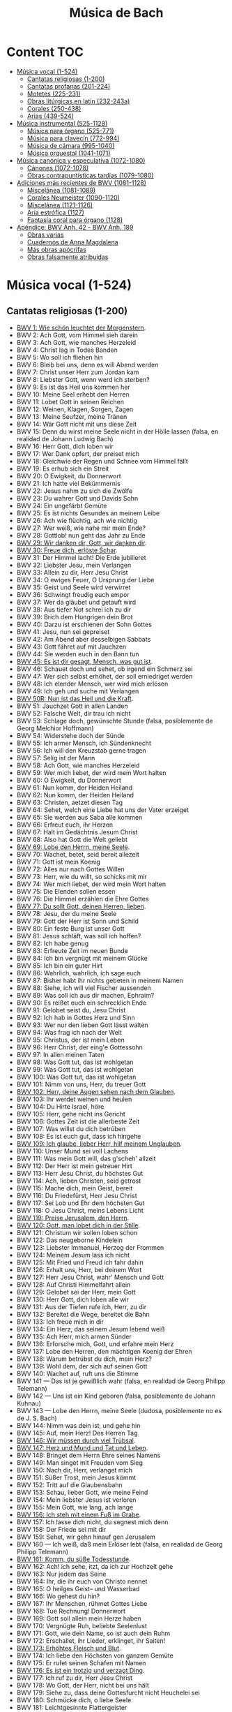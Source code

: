 #+TITLE: Música de Bach
#+OPTIONS: num:t toc:5

* Content                                                                      :TOC:
- [[#música-vocal-1-524][Música vocal (1-524)]]
  - [[#cantatas-religiosas-1-200][Cantatas religiosas (1-200)]]
  - [[#cantatas-profanas-201-224][Cantatas profanas (201-224)]]
  - [[#motetes-225-231][Motetes (225-231)]]
  - [[#obras-litúrgicas-en-latín-232-243a][Obras litúrgicas en latín (232-243a)]]
  - [[#corales-250-438][Corales (250-438)]]
  - [[#arias-439-524][Arias (439-524)]]
- [[#música-instrumental-525-1128][Música instrumental (525-1128)]]
  - [[#música-para-órgano-525-771][Música para órgano (525-771)]]
  - [[#música-para-clavecín-772-994][Música para clavecín (772-994)]]
  - [[#música-de-cámara-995-1040][Música de cámara (995-1040)]]
  - [[#música-orquestal-1041-1071][Música orquestal (1041-1071)]]
- [[#música-canónica-y-especulativa-1072-1080][Música canónica y especulativa (1072-1080)]]
  - [[#cánones-1072-1078][Cánones (1072-1078)]]
  - [[#obras-contrapuntísticas-tardías-1079-1080][Obras contrapuntísticas tardías (1079-1080)]]
- [[#adiciones-más-recientes-de-bwv-1081-1128][Adiciones más recientes de BWV (1081-1128)]]
  - [[#miscelánea-1081-1089][Miscelánea (1081-1089)]]
  - [[#corales-neumeister-1090-1120][Corales Neumeister (1090-1120)]]
  - [[#miscelánea-1121-1126][Miscelánea (1121-1126)]]
  - [[#aria-estrófica-1127][Aria estrófica (1127)]]
  - [[#fantasía-coral-para-órgano-1128][Fantasía coral para órgano (1128)]]
- [[#apéndice-bwv-anh-42---bwv-anh-189][Apéndice: BWV Anh. 42 - BWV Anh. 189]]
  - [[#obras-varias][Obras varias]]
  - [[#cuadernos-de-anna-magdalena][Cuadernos de Anna Magdalena]]
  - [[#más-obras-apócrifas][Más obras apócrifas]]
  - [[#obras-falsamente-atribuidas][Obras falsamente atribuidas]]

* Música vocal (1-524)

** Cantatas religiosas (1-200)

+ [[https://youtu.be/LucVZEqLH0M][BWV 1: Wie schön leuchtet der Morgenstern]].
+ BWV 2: Ach Gott, vom Himmel sieh darein
+ BWV 3: Ach Gott, wie manches Herzeleid
+ BWV 4: Christ lag in Todes Banden
+ BWV 5: Wo soll ich fliehen hin
+ BWV 6: Bleib bei uns, denn es will Abend werden
+ BWV 7: Christ unser Herr zum Jordan kam
+ BWV 8: Liebster Gott, wenn werd ich sterben?
+ BWV 9: Es ist das Heil uns kommen her
+ BWV 10: Meine Seel erhebt den Herren
+ BWV 11: Lobet Gott in seinen Reichen
+ BWV 12: Weinen, Klagen, Sorgen, Zagen
+ BWV 13: Meine Seufzer, meine Tränen
+ BWV 14: Wär Gott nicht mit uns diese Zeit
+ BWV 15: Denn du wirst meine Seele nicht in der Hölle lassen (falsa, en realidad de Johann Ludwig Bach)
+ BWV 16: Herr Gott, dich loben wir
+ BWV 17: Wer Dank opfert, der preiset mich
+ BWV 18: Gleichwie der Regen und Schnee vom Himmel fällt
+ BWV 19: Es erhub sich ein Streit
+ BWV 20: O Ewigkeit, du Donnerwort
+ BWV 21: Ich hatte viel Bekümmernis
+ BWV 22: Jesus nahm zu sich die Zwölfe
+ BWV 23: Du wahrer Gott und Davids Sohn
+ BWV 24: Ein ungefärbt Gemüte
+ BWV 25: Es ist nichts Gesundes an meinem Leibe
+ BWV 26: Ach wie flüchtig, ach wie nichtig
+ BWV 27: Wer weiß, wie nahe mir mein Ende?
+ BWV 28: Gottlob! nun geht das Jahr zu Ende
+ [[https://youtu.be/Ih51HIyTW0Q][BWV 29: Wir danken dir, Gott, wir danken dir]].
+ [[https://youtu.be/fr03JGD73e4][BWV 30: Freue dich, erlöste Schar]].
+ BWV 31: Der Himmel lacht! Die Erde jubilieret
+ BWV 32: Liebster Jesu, mein Verlangen
+ BWV 33: Allein zu dir, Herr Jesu Christ
+ BWV 34: O ewiges Feuer, O Ursprung der Liebe
+ BWV 35: Geist und Seele wird verwirret
+ BWV 36: Schwingt freudig euch empor
+ BWV 37: Wer da gläubet und getauft wird
+ BWV 38: Aus tiefer Not schrei ich zu dir
+ BWV 39: Brich dem Hungrigen dein Brot
+ BWV 40: Darzu ist erschienen der Sohn Gottes
+ BWV 41: Jesu, nun sei gepreiset
+ BWV 42: Am Abend aber desselbigen Sabbats
+ BWV 43: Gott fähret auf mit Jauchzen
+ BWV 44: Sie werden euch in den Bann tun
+ [[https://youtu.be/oeS23-QD16I][BWV 45: Es ist dir gesagt, Mensch, was gut ist]].
+ BWV 46: Schauet doch und sehet, ob irgend ein Schmerz sei
+ BWV 47: Wer sich selbst erhöhet, der soll erniedriget werden
+ BWV 48: Ich elender Mensch, wer wird mich erlösen
+ BWV 49: Ich geh und suche mit Verlangen
+ [[https://youtu.be/c3uZW9e3v9Y][BWV 50R: Nun ist das Heil und die Kraft]].
+ BWV 51: Jauchzet Gott in allen Landen
+ BWV 52: Falsche Welt, dir trau ich nicht
+ BWV 53: Schlage doch, gewünschte Stunde (falsa, posiblemente de Georg Melchior Hoffmann)
+ BWV 54: Widerstehe doch der Sünde
+ BWV 55: Ich armer Mensch, ich Sündenknecht
+ BWV 56: Ich will den Kreuzstab gerne tragen
+ BWV 57: Selig ist der Mann
+ BWV 58: Ach Gott, wie manches Herzeleid
+ BWV 59: Wer mich liebet, der wird mein Wort halten
+ BWV 60: O Ewigkeit, du Donnerwort
+ BWV 61: Nun komm, der Heiden Heiland
+ BWV 62: Nun komm, der Heiden Heiland
+ BWV 63: Christen, aetzet diesen Tag
+ BWV 64: Sehet, welch eine Liebe hat uns der Vater erzeiget
+ BWV 65: Sie werden aus Saba alle kommen
+ BWV 66: Erfreut euch, ihr Herzen
+ BWV 67: Halt im Gedächtnis Jesum Christ
+ BWV 68: Also hat Gott die Welt geliebt
+ [[https://youtu.be/q6Zs4Gi_4DY][BWV 69: Lobe den Herrn, meine Seele]].
+ BWV 70: Wachet, betet, seid bereit allezeit
+ BWV 71: Gott ist mein Koenig
+ BWV 72: Alles nur nach Gottes Willen
+ BWV 73: Herr, wie du willt, so schicks mit mir
+ BWV 74: Wer mich liebet, der wird mein Wort halten
+ BWV 75: Die Elenden sollen essen
+ BWV 76: Die Himmel erzählen die Ehre Gottes
+ [[https://youtu.be/5674HbEJQaQ][BWV 77: Du sollt Gott, deinen Herren, lieben]].
+ BWV 78: Jesu, der du meine Seele
+ BWV 79: Gott der Herr ist Sonn und Schild
+ BWV 80: Ein feste Burg ist unser Gott
+ BWV 81: Jesus schläft, was soll ich hoffen?
+ BWV 82: Ich habe genug
+ BWV 83: Erfreute Zeit im neuen Bunde
+ BWV 84: Ich bin vergnügt mit meinem Glücke
+ BWV 85: Ich bin ein guter Hirt
+ BWV 86: Wahrlich, wahrlich, ich sage euch
+ BWV 87: Bisher habt ihr nichts gebeten in meinem Namen
+ BWV 88: Siehe, ich will viel Fischer aussenden
+ BWV 89: Was soll ich aus dir machen, Ephraim?
+ BWV 90: Es reißet euch ein schrecklich Ende
+ BWV 91: Gelobet seist du, Jesu Christ
+ BWV 92: Ich hab in Gottes Herz und Sinn
+ BWV 93: Wer nur den lieben Gott lässt walten
+ BWV 94: Was frag ich nach der Welt
+ BWV 95: Christus, der ist mein Leben
+ BWV 96: Herr Christ, der eing'e Gottessohn
+ BWV 97: In allen meinen Taten
+ BWV 98: Was Gott tut, das ist wohlgetan
+ BWV 99: Was Gott tut, das ist wohlgetan
+ BWV 100: Was Gott tut, das ist wohlgetan
+ BWV 101: Nimm von uns, Herr, du treuer Gott
+ [[https://youtu.be/9XF_jdizWJg][BWV 102: Herr, deine Augen sehen nach dem Glauben]].
+ BWV 103: Ihr werdet weinen und heulen
+ BWV 104: Du Hirte Israel, höre
+ BWV 105: Herr, gehe nicht ins Gericht
+ BWV 106: Gottes Zeit ist die allerbeste Zeit
+ BWV 107: Was willst du dich betrüben
+ BWV 108: Es ist euch gut, dass ich hingehe
+ [[https://youtu.be/jgjgWDAaTbA][BWV 109: Ich glaube, lieber Herr, hilf meinem Unglauben]].
+ BWV 110: Unser Mund sei voll Lachens
+ BWV 111: Was mein Gott will, das g'scheh' allzeit
+ BWV 112: Der Herr ist mein getreuer Hirt
+ BWV 113: Herr Jesu Christ, du höchstes Gut
+ BWV 114: Ach, lieben Christen, seid getrost
+ BWV 115: Mache dich, mein Geist, bereit
+ BWV 116: Du Friedefürst, Herr Jesu Christ
+ BWV 117: Sei Lob und Ehr dem höchsten Gut
+ BWV 118: O Jesu Christ, meins Lebens Licht
+ [[https://youtu.be/heQ81PSS9cY][BWV 119: Preise Jerusalem, den Herrn]].
+ [[https://youtu.be/zLzkvCR1ba8][BWV 120: Gott, man lobet dich in der Stille]].
+ BWV 121: Christum wir sollen loben schon
+ BWV 122: Das neugeborne Kindelein
+ BWV 123: Liebster Immanuel, Herzog der Frommen
+ BWV 124: Meinem Jesum lass ich nicht
+ BWV 125: Mit Fried und Freud ich fahr dahin
+ BWV 126: Erhalt uns, Herr, bei deinem Wort
+ BWV 127: Herr Jesu Christ, wahr' Mensch und Gott
+ BWV 128: Auf Christi Himmelfahrt allein
+ BWV 129: Gelobet sei der Herr, mein Gott
+ BWV 130: Herr Gott, dich loben alle wir
+ BWV 131: Aus der Tiefen rufe ich, Herr, zu dir
+ BWV 132: Bereitet die Wege, bereitet die Bahn
+ BWV 133: Ich freue mich in dir
+ BWV 134: Ein Herz, das seinem Jesum lebend weiß
+ BWV 135: Ach Herr, mich armen Sünder
+ BWV 136: Erforsche mich, Gott, und erfahre mein Herz
+ BWV 137: Lobe den Herren, den mächtigen Koenig der Ehren
+ BWV 138: Warum betrübst du dich, mein Herz?
+ BWV 139: Wohl dem, der sich auf seinen Gott
+ BWV 140: Wachet auf, ruft uns die Stimme
+ BWV 141 — Das ist je gewißlich wahr (falsa, en realidad de Georg Philipp Telemann)
+ BWV 142 — Uns ist ein Kind geboren (falsa, posiblemente de Johann Kuhnau)
+ BWV 143 — Lobe den Herrn, meine Seele (dudosa, posiblemente no es de J. S. Bach)
+ BWV 144: Nimm was dein ist, und gehe hin
+ BWV 145: Auf, mein Herz! Des Herren Tag
+ [[https://youtu.be/WK1dDEbPdlo][BWV 146: Wir müssen durch viel Trübsal]].
+ [[https://youtu.be/38TS7EOGo9A][BWV 147: Herz und Mund und Tat und Leben]].
+ BWV 148: Bringet dem Herrn Ehre seines Namens
+ BWV 149: Man singet mit Freuden vom Sieg
+ BWV 150: Nach dir, Herr, verlanget mich
+ BWV 151: Süßer Trost, mein Jesus kömmt
+ BWV 152: Tritt auf die Glaubensbahn
+ BWV 153: Schau, lieber Gott, wie meine Feind
+ BWV 154: Mein liebster Jesus ist verloren
+ BWV 155: Mein Gott, wie lang, ach lange
+ [[https://youtu.be/drFcH_WwK7Y][BWV 156: Ich steh mit einem Fuß im Grabe]].
+ BWV 157: Ich lasse dich nicht, du segnest mich denn
+ BWV 158: Der Friede sei mit dir
+ BWV 159: Sehet, wir gehn hinauf gen Jerusalem
+ BWV 160 — Ich weiß, daß mein Erlöser lebt (falsa, en realidad de Georg Philipp Telemann)
+ [[https://youtu.be/qDxxf19fbNI][BWV 161: Komm, du süße Todesstunde]].
+ BWV 162: Ach! ich sehe, itzt, da ich zur Hochzeit gehe
+ BWV 163: Nur jedem das Seine
+ BWV 164: Ihr, die ihr euch von Christo nennet
+ BWV 165: O heilges Geist– und Wasserbad
+ BWV 166: Wo gehest du hin?
+ BWV 167: Ihr Menschen, rühmet Gottes Liebe
+ BWV 168: Tue Rechnung! Donnerwort
+ BWV 169: Gott soll allein mein Herze haben
+ BWV 170: Vergnügte Ruh, beliebte Seelenlust
+ BWV 171: Gott, wie dein Name, so ist auch dein Ruhm
+ BWV 172: Erschallet, ihr Lieder, erklinget, ihr Saiten!
+ [[https://youtu.be/e0m3wNp6CtA][BWV 173: Erhöhtes Fleisch und Blut]].
+ BWV 174: Ich liebe den Höchsten von ganzem Gemüte
+ BWV 175: Er rufet seinen Schafen mit Namen
+ [[https://youtu.be/GHpIEf3rmFQ][BWV 176: Es ist ein trotzig und verzagt Ding]].
+ BWV 177: Ich ruf zu dir, Herr Jesu Christ
+ BWV 178: Wo Gott, der Herr, nicht bei uns hält
+ BWV 179: Siehe zu, dass deine Gottesfurcht nicht Heuchelei sei
+ BWV 180: Schmücke dich, o liebe Seele
+ BWV 181: Leichtgesinnte Flattergeister
+ BWV 182: Himmelskönig, sei willkommen
+ BWV 183: Sie werden euch in den Bann tun
+ BWV 184: Erwünschtes Freudenlicht
+ BWV 185: Barmherziges Herze der ewigen Liebe
+ BWV 186: Ärgre dich, o Seele, nicht
+ BWV 187: Es wartet alles auf dich
+ BWV 188: Ich habe meine Zuversicht
+ BWV 189 — Meine Seele rühmt und priest (falsa, posiblemente de Georg Melchior Hoffmann)
+ BWV 190: Singet dem Herrn ein neues Lied
+ BWV 191: Gloria in excelsis Deo
+ BWV 192: Nun danket alle Gott
+ BWV 193: Ihr Tore zu Zion
+ BWV 194: Höchsterwünschtes Freudenfest
+ BWV 195: Dem Gerechten muss das Licht
+ BWV 196: Der Herr denket an uns
+ BWV 197: Gott ist unsre Zuversicht
+ BWV 198: Lass Fürstin, lass noch einen Strahl
+ BWV 199: Mein Herze schwimmt im Blut
+ BWV 200: Bekennen will ich seinen Namen

** Cantatas profanas (201-224)

+ BWV 201: Geschwinde, ihr wirbelnden Winde
+ BWV 202: Weichet nur, betrübte Schatten
+ BWV 203: Amore traditore
+ BWV 204: Ich bin in mir vergnügt
+ BWV 205: Zerreißet, zersprenget, zertrümmert die Gruft
+ BWV 206: Schleicht, spielende Wellen
+ BWV 207: Vereinigte Zwietracht der wechselnden Saiten
+ BWV 208: Was mir behagt, ist nur die muntre Jagd (Cantata de la caza)
+ BWV 209: Non sa che sia dolore
+ BWV 210: O holder Tag, erwünschte Zeit
+ BWV 211: Schweigt stille, plaudert nicht (Cantata del café)
+ BWV 212: Mer hahn en neue Oberkeet (Cantata del campesino)
+ BWV 213: Laßt uns sorgen, laßt uns wachen (Hercules auf dem Scheidewege)
+ BWV 214: Tönet, ihr Pauken! Erschallet Trompeten!
+ BWV 215: Preise dein Glücke, gesegnetes Sachsen
+ BWV 216: Vergnügte Pleißenstadt
+ BWV 217: Gedenke, Herr, wie es uns gehet
+ BWV 218: Gott der Hoffnung erfülle euch
+ BWV 219: Siehe, es hat überwunden der Löwe
+ BWV 220: Lobt ihn mit Herz und Munde
+ BWV 221: Wer sucht die Pracht, wer wünscht den Glanz
+ BWV 222: Mein Odem ist schwach
+ BWV 223: Meine Seele soll Gott loben
+ BWV 224: Reißt euch los, bedrängte Sinnen (pequeño fragmento)

** Motetes (225-231)

+ BWV 225: Singet dem Herrn ein neues Lied
+ BWV 226: Der Geist hilft unser Schwachheit auf
+ BWV 227: Jesu, meine Freude
+ BWV 228: Fürchte dich nicht
+ BWV 229: Komm, Jesu, komm
+ BWV 230: Lobet den Herrn, alle Heiden (Salmo 117)
+ BWV 231: Sei Lob und Preis mit Ehren

** Obras litúrgicas en latín (232-243a)

+ [[https://youtu.be/CT6vRpmyiW0][BWV 232: Misa en si menor]].
+ BWV 233: Misa en fa mayor
+ BWV 234: Misa en la mayor
+ BWV 235: Misa en sol menor
+ BWV 236: Misa en sol mayor
+ BWV 237: Sanctus en do mayor
+ BWV 238: Sanctus en re mayor
+ BWV 239: Sanctus en re menor
+ BWV 240: Sanctus en sol mayor
+ BWV 241: Sanctus en re mayor
+ BWV 242: Christe eleison en sol menor
+ BWV 243: Magnificat en re mayor

*** Pasiones y oratorios (244-249)

+ [[https://youtu.be/QtFXnQx3yTc][BWV 244: Pasión según San Mateo]].
+ [[https://youtu.be/UINgoLUshzE][BWV 245: Pasión según San Juan]].
+ BWV 246: Pasión según San Lucas
+ BWV 247: Pasión según San Marcos
+ BWV 248: Oratorio de Navidad
+ [[https://youtu.be/JBUb77bHCcw][BWV 249: Oratorio de Pascua]].
+ BWV 11: Oratorio de la Ascensión

** Corales (250-438)

+ BWV 250: Was Gott tut das ist wohlgetan
+ BWV 251: Sei Lob und Ehr' Dem höchsten Gut
+ BWV 252: Nun danket alle Gott
+ BWV 253: Ach bleib bei uns, Herr Jesu Christ
+ BWV 254: Ach Gott, erhör' mein Seufzen
+ BWV 255: Ach Gott und Herr
+ BWV 256: Ach lieben Christen, seid getrost
+ BWV 257: Wär Gott nicht mit uns diese Zeit
+ BWV 258: Wo Gott der Herr nicht bei uns hält
+ BWV 259: Ach, was soll ich Sünder machen
+ BWV 260: Allein Gott in der Höh' sei Ehr'
+ BWV 261: Allein zu dir, Herr Jesu Christ
+ BWV 262: Alle Menschen müssen sterben
+ BWV 263: Alles ist an Gottes Segen
+ BWV 264: Als der gütige Gott
+ BWV 265: Als Jesus Christus in der Nacht
+ BWV 266: Als vierzig Tag nach Ostern
+ BWV 267: An Wasserflüssen Babylon
+ BWV 268: Auf, auf, mein Herz, und du mein ganzer Sinn
+ BWV 269: Aus meines Herzens Grunde
+ BWV 270: Befiehl du deine Wege
+ BWV 271: Befiehl du deine Wege
+ BWV 272: Befiehl du deine Wege
+ BWV 273: Christ, der du bist der helle Tag
+ BWV 274: Christe, der du bist Tag und Licht
+ BWV 275: Christe, du Beistand deiner Kreuzgemeinde
+ BWV 276: Christ ist erstanden
+ BWV 277: Christ lag in Todesbanden
+ BWV 278: Christ lag in Todesbanden
+ BWV 279: Christ lag in Todesbanden
+ BWV 280: Christ, unser Herr, zum Jordan kam
+ BWV 281: Christus, der ist mein Leben
+ BWV 282: Christus, der ist mein Leben
+ BWV 283: Christus, der uns selig macht
+ BWV 284: Christus, ist erstanden, hat überwunden
+ BWV 285: Da der Herr Christ zu Tische saß
+ BWV 286: Danket dem Herren
+ BWV 287: Dank sei Gott in der Höhe
+ BWV 288: Das alte Jahr vergangen ist
+ BWV 289: Das alte Jahr vergangen ist
+ BWV 290: Das walt' Gott Vater und Gott Sohn
+ BWV 291: Das walt' mein Gott, Vater, Sohn und heiliger Geist
+ BWV 292: Den Vater dort oben
+ BWV 293: Der du bist drei in Einigkeit
+ BWV 294: Der Tag, der ist so freudenreich
+ BWV 295: Des heil'gen Geistes reiche Gnad'
+ BWV 296: Die Nacht ist kommen
+ BWV 297: Die Sonn' hat sich mit ihrem Glanz
+ BWV 298: Dies sind die heil'gen zehn Gebot'
+ BWV 299: Dir, dir, Jehova, will ich singen
+ BWV 300: Du grosser Schmerzensmann
+ BWV 301: Du, o schönes Weltgebäude
+ BWV 302: Ein' feste Burg ist unser Gott
+ BWV 303: Ein' feste Burg ist unser Gott
+ BWV 304: Eins ist Not! ach Herr, dies Eine
+ BWV 305: Erbarm' dich mein, o Herre Gott
+ BWV 306: Erstanden ist der heil'ge Christ
+ BWV 307: Es ist gewisslich an der Zeit
+ BWV 308: Es spricht der Unweisen Mund wohl
+ BWV 309: Es stehn vor Gottes Throne
+ BWV 310: Es wird schier der letzte Tag herkommen
+ BWV 311: Es woll' uns Gott genädig sein
+ BWV 312: Es woll' uns Gott genädig sein
+ BWV 313: Für Freuden lasst uns springen
+ BWV 314: Gelobet seist du, Jesu Christ
+ BWV 315: Gib dich zufrieden und sei stille
+ BWV 316: Gott, der du selber bist das Licht
+ BWV 317: Gott, der Vater, wohn' uns bei
+ BWV 318: Gottes Sohn ist kommen
+ BWV 319: Gott hat das Evangelium
+ BWV 320: Gott lebet noch
+ BWV 321: Gottlob, es geht nunmehr zu Ende
+ BWV 322: Gott sei gelobet und gebenedeiet/Meine Seele erhebet den Herrn
+ BWV 323: Gott sei uns gnädig
+ [[https://youtu.be/m6ehSlK7ij8][BWV 324: Meine Seele erhebet den Herrn]].
+ BWV 325: Heilig, heilig
+ BWV 326: Herr Gott, dich loben alle wir
+ BWV 327: Für deinen Thron tret' ich hiermit
+ BWV 328: Herr, Gott, dich loben wir
+ BWV 329: Herr, ich denk' an jene Zeit
+ BWV 330: Herr, ich habe missgehandelt
+ BWV 331: Herr, ich habe missgehandelt
+ BWV 332: Herr Jesu Christ, dich zu uns wend
+ BWV 333: Herr Jesu Christ, du hast bereit't
+ BWV 334: Herr Jesu Christ, du höchstes Gut
+ BWV 335: Herr Jesu Christ, mein's Lebens Licht
+ BWV 336: Herr Jesu Christ, wahr'r Mensch und Gott
+ BWV 337: Herr, nun lass in Frieden
+ BWV 338: Herr, straf mich nicht in deinem Zorn
+ BWV 339: Herr, wie du willst, so schick's mit mir
+ BWV 340: Herzlich lieb hab ich dich, o Herr
+ BWV 341: Heut' ist, o Mensch, ein grosser Traürtag
+ BWV 342: Heut' triumphieret Gottes Sohn
+ BWV 343: Hilf, Gott, dass mir's gelinge
+ BWV 344: Hilf, Herr Jesu, lass gelingen
+ BWV 345: Ich bin ja, Herr, in deiner Macht
+ BWV 346: Ich dank' dir Gott für all' Wohltat
+ BWV 347: Ich dank' dir, lieber Herre
+ BWV 348: Ich dank' dir, lieber Herre
+ BWV 349: Ich dank' dir schon durch deinen Sohn
+ BWV 350: Ich danke dir, o Gott, in deinem Throne
+ BWV 351: Ich hab' mein' Sach' Gott heimgestellt
+ BWV 352: Jesu, der du meine Seele
+ BWV 353: Jesu, der du meine Seele
+ BWV 354: Jesu, der du meine Seele
+ BWV 355: Jesu, der du selbsten wohl
+ BWV 356: Jesu, du mein liebstes Leben
+ BWV 357: Jesu, Jesu, du bist mein
+ BWV 358: Jesu, meine Freude
+ BWV 359: Jesu meiner Seelen Wonne
+ BWV 360: Jesu, meiner Freuden Freude
+ BWV 361: Jesu, meines Herzens Freud'
+ BWV 362: Jesu, nun sei gepreiset
+ BWV 363: Jesus Christus, unser Heiland
+ BWV 364: Jesus Christus, unser Heiland
+ BWV 365: Jesus, meine Zuversicht
+ BWV 366: Ihr Gestirn', ihr hohlen Lüfte
+ BWV 367: In allen meinen Taten
+ BWV 368: In dulci jubilo
+ BWV 369: Keinen hat Gott verlassen
+ BWV 370: Komm, Gott Schöpfer, heiliger Geist
+ BWV 371: Kyrie, Gott Vater in Ewigkeit
+ BWV 372: Lass, o Herr, dein Ohr sich neigen
+ BWV 373: Liebster Jesu, wir sind hier
+ BWV 374: Lobet den Herren, denn er ist freundlich
+ BWV 375: Lobt Gott, ihr Christen, allzugleich
+ BWV 376: Lobt Gott, ihr Christen, allzugleich
+ BWV 377: Mach's mit mir, Gott, nach deiner Güt'
+ BWV 378: Meine Augen schliess' ich jetzt
+ BWV 379: Meinen Jesum lass' ich nicht, Jesus
+ BWV 380: Meinen Jesum lass' ich nicht, weil
+ BWV 381: Meines Lebens letzte Zeit
+ BWV 382: Harmonised chorale
+ BWV 383: Mitten wir im Leben sind
+ BWV 384: Nicht so traurig, nicht so sehr
+ BWV 385: Nun bitten wir den heiligen Geist
+ BWV 386: Nun danket alle Gott
+ BWV 387: Nun freut euch, Gottes Kinder all'
+ BWV 388: Nun freut euch, lieben Christen g'mein
+ BWV 389: Nun lob', mein' Seel', den Herren
+ BWV 390: Nun lob', mein Seel', den Herren
+ BWV 391: Nun preiset alle Gottes Barmherzigkeit
+ BWV 392: Nun ruhen alle Wälder
+ BWV 393: O Welt, sieh hier dein Leben
+ BWV 394: O Welt, sieh hier dein Leben
+ BWV 395: O Welt, sieh hier dein Leben
+ BWV 396: Nun sich der Tag geendet hat
+ BWV 397: O Ewigkeit, du Donnerwort
+ BWV 398: O Gott, du frommer Gott
+ BWV 399: O Gott, du frommer Gott
+ BWV 400: O Herzensangst, o Bangigkeit
+ BWV 401: O Lamm Gottes, unschuldig
+ BWV 402: O Mensch, bewein' dein' Sünde gross
+ BWV 403: O Mensch, schaü Jesum Christum an
+ BWV 404: O Traurigkeit, o Herzeleid
+ BWV 405: O wie selig seid ihr doch, ihr Frommen
+ BWV 406: O wie selig seid ihr doch, ihr Frommen
+ BWV 407: O wir armen Sünder
+ BWV 408: Schaut, ihr Sünder
+ BWV 409: Seelen–Bräutigam
+ BWV 410: Sei gegrüsset, Jesu gütig
+ BWV 411: Singet dem Herrn ein neüs Lied
+ BWV 412: So gibst du nun, mein Jesu, gute Nacht
+ BWV 413: Sollt' ich meinem Gott nicht singen
+ BWV 414: Uns ist ein Kindlein heut' gebor'n
+ BWV 415: Valet will ich dir geben
+ BWV 416: Vater unser im Himmelreich
+ BWV 417: Von Gott will ich nicht lassen
+ BWV 418: Von Gott will ich nicht lassen
+ BWV 419: Von Gott will ich nicht lassen
+ BWV 420: Warum betrübst du dich, mein Herz
+ BWV 421: Warum betrübst du dich, mein Herz
+ BWV 422: Warum sollt' ich mich denn grämen
+ BWV 423: Was betrübst du dich, mein Herze
+ BWV 424: Was bist du doch, o Seele, so betrübet
+ BWV 425: Was willst du dich, o meine Seele
+ BWV 426: Weltlich Ehr' und zeitlich Gut
+ BWV 427: Wenn ich in Angst und Not
+ BWV 428: Wenn mein Stündlein vorhanden ist
+ BWV 429: Wenn mein Stündlein vorhanden ist
+ BWV 430: Wenn mein Stündlein vorhanden ist
+ BWV 431: Wenn wir in höchsten Nöten sein
+ BWV 432: Wenn wir in höchsten Nöten sein
+ BWV 433: Wer Gott vertraut, hat wohl gebaut
+ BWV 434: Wer nur den liebe Gott lässt walten
+ BWV 435: Wie bist du, Seele, in mir so gar betrübt
+ BWV 436: Wie schön leuchtet der Morgenstern
+ BWV 437: Wir glauben all' an einen Gott
+ BWV 438: Wo Gott zum Haus nicht gibt sein' Gunst

** Arias (439-524)

+ BWV 439: Ach, dass nicht die letzte Stunde
+ BWV 440: Auf, auf! die rechte Zeit ist hier
+ BWV 441: Auf! auf! mein Herz, mit Freuden
+ BWV 442: Beglueckter Stand getreuer Seelen
+ BWV 443: Beschraenkt, ihr Weisen dieser Welt
+ BWV 444: Brich entzwei, mein armes Herze
+ BWV 445: Brunnquell aller Gueter
+ BWV 446: Der lieben Sonnen Licht und Pracht
+ BWV 447: Der Tag ist hin, die Sonne gehet nieder
+ BWV 448: Der Tag mit seinem Lichte
+ BWV 449: Dich bet'ich an, mein hoechster Gott
+ BWV 450: Die bittre Leidenszeit beginnet abermal
+ BWV 451: Die goldne Sonne, voll Freud' und Wonne
+ BWV 452: Dir, dir Jehovah, will ich singen
+ BWV 453: Eins ist Not! ach Herr, dies Eine
+ BWV 454: Ermuntre dich, mein schwacher Geist
+ BWV 455: Erwuergtes Lamm, das die verwahrten Siegel
+ BWV 456: Es glaenzet der Christen
+ BWV 457: Es ist nun aus mit meinem Leben
+ BWV 458: Es ist vollbracht! vergiss ja nicht
+ BWV 459: Es kostet viel, ein Christ zu sein
+ BWV 460: Gib dich zufrieden und sei stille
+ BWV 461: Gott lebet noch; Seele, was verzagst du doch?
+ BWV 462: Gott, wie gross ist deine Guete
+ BWV 463: Herr, nicht schicke deine Rache
+ BWV 464: Ich bin ja, Herr, in deiner Macht
+ BWV 465: Ich freue mich in dir
+ BWV 466: Ich halte treulich still und liebe
+ BWV 467: Ich lass' dich nicht
+ BWV 468: Ich liebe Jesum alle Stund'
+ BWV 469: Ich steh an deiner Krippen hier
+ BWV 470: Jesu, Jesu, du bist mein
+ BWV 471: Jesu, deine Liebeswunden
+ BWV 472: Jesu, meines Glaubens Zier
+ BWV 473: Jesu, meines Herzens Freud
+ BWV 474: Jesus ist das schoenste Licht
+ BWV 475: Jesus, unser Trost und Leben
+ BWV 476: Ich Gestirn', ihr hohen Lufte
+ BWV 477: Kein Stuendlein geht dahin
+ BWV 478: Komm, suesser Tod, komm, sel'ge Ruh!
+ BWV 479: Kommt, Seelen, dieser Tag
+ BWV 480: Kommt wieder aus der finstern Gruft
+ BWV 481: Lasset uns mit Jesu ziehen
+ BWV 482: Liebes Herz, bedenke doch
+ BWV 483: Liebster Gott, wann werd' ich sterben?
+ BWV 484: Liebster Herr Jesu! wo bleibest du so lange?
+ BWV 485: Liebster Immanuel, Herzog der Frommen
+ BWV 486: Mein Jesu, dem die Seraphinen
+ BWV 487: Mein Jesu! was fuer Seelenweh
+ BWV 488: Meines Lebens letzte Zeit
+ BWV 489: Nicht so traurig, nicht so sehr
+ BWV 490: Nur mein Jesus ist mein Leben
+ BWV 491: O du Liebe meiner Liebe
+ BWV 492: O finstre Nacht
+ BWV 493: O Jesulein Suess, o Jesulein mild
+ BWV 494: O liebe Selle, zieh' die Sinnen
+ BWV 495: O wie selig seid ihr doch, ihr Frommen
+ BWV 496: Seelen–Braeutigam, Jesu, Gottes Lamm!
+ BWV 497: Seelenweide, meine Freude
+ BWV 498: Selig, wer an Jesum denkt
+ BWV 499: Sei gegruesset, Jesu guetig
+ BWV 500: So gehst du nun, mein Jesu, hin
+ BWV 501: So giebst du nun, mein Jesu, gute Nacht
+ BWV 502: So wuensch' ich mir zu guter Letzt
+ BWV 503: Steh' ich bei meinem Gott
+ BWV 504: Vergiss mein nicht, dass ich dein nicht
+ BWV 505: Vergiss mein nicht, vergiss mein nicht
+ BWV 506: Was bist du doch, o Seele, so betruebet
+ BWV 507: Wo ist mein Schaeflein, das ich liebe
+ BWV 508: Bist du bei mir
+ BWV 509: Gedenke doch, mein Gesit, aria
+ BWV 510: Gib dich zufrieden, chorale
+ BWV 511: Gib dich zufrieden, chorale
+ BWV 512: Gib dich zufrieden, chorale
+ BWV 513: O Ewigkeit, du Donnerwort, chorale
+ BWV 514: Schaffs mit mir, Gott, chorale
+ BWV 515: So oft ich meine Tobackspfeife, aria
+ BWV 516: Warum betruebst du dich, aria
+ BWV 517: Wie wohl ist mir, o Freund der Seelen
+ BWV 518: Wilst du dein Herz mir schenken.
+ BWV 519: Hier lieg ich nun
+ BWV 520: Das walt' mein Gott
+ BWV 521: Gott mein Herz dir Dank
+ BWV 522: Meine Seele, lass es gehen
+ BWV 523: Ich gnüge mich an meinem Stande
+ BWV 524: Quodlíbet

* Música instrumental (525-1128)

** Música para órgano (525-771)

*** Sonatas a trío para órgano (525-530)

+ [[https://youtu.be/3YGPe0OrNzo][BWV 525: Sonata a trío en mi bemol mayor]].
+ [[https://youtu.be/tPZkWw1h8BQ][BWV 526: Sonata a trío en do menor]].
+ [[https://youtu.be/J6jl0_QVX5c][BWV 527: Sonata a trío en re menor]].
+ [[https://youtu.be/vfKYodXFYJI][BWV 528: Sonata a trío en mi menor]].
+ [[https://youtu.be/Yfq2nSlmkN0][BWV 529: Sonata a trío en do mayor]].
+ [[https://youtu.be/slfSTazbYhE][BWV 530: Sonata a trío en sol mayor]].

*** Preludios, tocatas, fantasías, adagios y fugas (531-582)

+ [[https://youtu.be/JiUfXvG3XnU][BWV 531: Preludio y fuga en do mayor]].
+ [[https://youtu.be/5YC4oV-lamk][BWV 532: Preludio y fuga en re mayor]].
+ [[https://youtu.be/QLS_VaTpbvA][BWV 533: Preludio y fuga en mi menor]].
+ [[https://youtu.be/SeJrv5SNZmo][BWV 534: Preludio y fuga en fa menor]].
+ [[https://youtu.be/-XmRy-iS4xQ][BWV 535: Preludio y fuga en sol menor]].
+ [[https://youtu.be/usZRUAJY3PU][BWV 536: Preludio y fuga en la mayor]].
+ [[https://youtu.be/HopXS1gIrpQ][BWV 537: Fantasía y fuga en do menor]].
+ [[https://youtu.be/gQMUTuNfBww][BWV 538: Tocata y fuga en re menor]].
+ [[https://youtu.be/VHEilVQ6WYE][BWV 539: Preludio y fuga en re menor]].
+ [[https://youtu.be/I-ummko047I][BWV 540: Tocata y fuga en fa mayor]].
+ [[https://youtu.be/CUvasybre88][BWV 541: Preludio y fuga en sol mayor]].
+ [[https://youtu.be/tgDE3klkmtQ][BWV 542: Fantasía y fuga "grande" en sol menor]].
+ BWV 543: Preludio y fuga en la menor
+ BWV 544: Preludio y fuga en si menor
+ BWV 545: Preludio y fuga en do mayor
+ BWV 546: Preludio y fuga en do menor
+ BWV 547: Preludio y fuga en do mayor
+ BWV 548: Preludio y fuga en mi menor "Wedge"
+ BWV 549: Preludio y fuga en do menor
+ BWV 550: Preludio y fuga en sol mayor
+ BWV 551: Preludio y fuga en la menor
+ BWV 552: Preludio y fuga en mi bemol mayor "St. Anne" (del Clavier-Übung III)
+ BWV 553: Ocho breves preludios y fugas: Preludio y fuga en do mayor
+ BWV 554: Ocho breves preludios y fugas: Preludio y fuga en re menor
+ BWV 555: Ocho breves preludios y fugas: Preludio y fuga en mi menor
+ BWV 556: Ocho breves preludios y fugas: Preludio y fuga en fa mayor
+ BWV 557: Ocho breves preludios y fugas: Preludio y fuga en sol mayor
+ BWV 558: Ocho breves preludios y fugas: Preludio y fuga en sol menor
+ BWV 559: Ocho breves preludios y fugas: Preludio y fuga en la menor
+ BWV 560: Ocho breves preludios y fugas: Preludio y fuga en si bemol mayor
+ BWV 561: Fantasía y fuga en la menor
+ BWV 562: Fantasía y fuga en do menor
+ BWV 563: Fantasía en si menor
+ BWV 564: Tocata, adagio y fuga en do mayor
+ [[https://youtu.be/Nnuq9PXbywA][BWV 565: Tocata y fuga en re menor]].
+ BWV 566: Tocata y fuga en mi mayor
+ BWV 567: Preludio en do mayor
+ BWV 568: Preludio en sol mayor
+ BWV 569: Preludio en la menor
+ BWV 570: Fantasía en do mayor
+ BWV 571: Fantasía (Concerto) en sol mayor
+ BWV 572: Fantasía en sol mayor (Pièce d'Orgue)
+ BWV 573: Fantasía en do mayor
+ BWV 574: Fuga en do menor
+ BWV 575: Fuga en do menor
+ BWV 576: Fuga en sol mayor
+ BWV 577: Fuga en sol mayor à la Gigue
+ BWV 578: Pequeña fuga en sol menor
+ BWV 579: Fuga en si menor
+ BWV 580: Fuga en re mayor
+ BWV 581: Fuga en sol mayor
+ BWV 582: Passacaglia y fuga en do menor

*** Tríos y otras piezas para órgano (583-591)

+ BWV 583: Trío en re menor
+ BWV 584: Trío en sol menor
+ BWV 585: Trío en do menor
+ BWV 586: Trío en sol mayor
+ BWV 587: Aria en fa mayor
+ BWV 588: Canzona en re menor
+ BWV 589: Allabreve en re mayor
+ BWV 590: Pastorella en fa mayor
+ BWV 591: Little Harmonic Labyrinth

*** Conciertos para órgano (592-598)

+ BWV 592: Concierto en sol mayor
+ BWV 593: Concierto en la menor
+ BWV 594: Concierto en do mayor
+ BWV 595: Concierto en do mayor
+ BWV 596: Concierto en re menor
+ BWV 597: Concierto en mi bemol mayor
+ BWV 598: Pedalexercitium ("Ejercicio Pedal") en sol menor

*** Preludios corales I: Orgelbüchlein (599-644)

+ BWV 599: Adviento. Nun komm, der Heiden Heiland
+ BWV 600: Adviento. Gott, durch deine Güte (oder: Gottes Sohn ist kommen)
+ BWV 601: Adviento. Herr Christ, der einge Gottessohn (oder: Herr Gott, nun sei gepreiset)
+ BWV 602: Adviento. Lob sei dem allmächtigen Gott
+ BWV 603: Navidad. Puer natus in Bethlehem
+ BWV 604: Navidad. Gelobet seist du, Jesu Christ
+ BWV 605: Navidad. Der Tag, der ist so freudenreich
+ BWV 606: Navidad. Vom Himmel hoch, da komm ich her
+ BWV 607: Navidad. Vom Himmel kam der Engel Schar
+ BWV 608: Navidad. In dulci jubilo
+ BWV 609: Navidad. Lobt Gott, ihr Christen, allzugleich
+ BWV 610: Navidad. Jesu, meine Freude
+ BWV 611: Navidad. Christum wir sollen loben schon
+ BWV 612: Navidad. Wir Christenleut'
+ BWV 613: Año nuevo. Helft mir Gottes Güte preisen
+ BWV 614: Año nuevo. Das alte Jahr vergangen ist
+ BWV 615: Año nuevo. In dir ist Freude
+ BWV 616: Epifanía. Mit Fried und Freud ich fahr dahin
+ BWV 617: Epifanía. Herr Gott, nun schleuß den Himmel auf
+ BWV 618: Cuaresma. O Lamm Gottes, unschuldig
+ BWV 619: Cuaresma. Christe, du Lamm Gottes
+ BWV 620: Cuaresma. Christus, der uns selig macht
+ BWV 621: Cuaresma. Da Jesus an dem Kreuze stund
+ BWV 622: Cuaresma. O Mensch, bewein dein Sünde groß
+ BWV 623: Cuaresma. Wir danken dir, Herr Jesu Christ
+ BWV 624: Cuaresma. Hilf Gott, daß mir's gelinge
+ BWV 625: Pascua. Christ lag in Todesbanden
+ BWV 626: Pascua. Jesus Christus, unser Heiland
+ BWV 627: Pascua. Christ ist erstanden
+ BWV 628: Pascua. Erstanden ist der heil'ge Christ
+ BWV 629: Pascua. Erschienen ist der herrliche Tag
+ BWV 630: Pascua. Heut triumphieret Gottes Sohn
+ BWV 631: Pentecostés. Komm, Gott Schöpfer, heiliger Geist
+ BWV 632: Herr Jesu Christ, dich zu uns wend'
+ BWV 633: Liebster Jesu, wir sind hier
+ BWV 634: Liebster Jesu, wir sind hier
+ BWV 635: Dies sind die heil'gen zehn Gebot'
+ BWV 636: Vater unser im Himmelreich
+ BWV 637: Durch Adams Fall ist ganz verderbt
+ BWV 638: Es ist das Heil uns kommen her
+ BWV 639: Ich ruf zu dir, Herr Jesu Christ
+ BWV 640: In dich hab ich gehoffet, Herr
+ BWV 641: Wenn wir in höchsten Nöten sein
+ BWV 642: Wer nur den lieben Gott läßt walten
+ BWV 643: Alle Menschen müssen sterben
+ BWV 644: Ach wie nichtig, ach wie flüchtig

*** Preludios corales II: Corales Schübler (645-650)

+ BWV 645: Wachet auf, ruft uns die Stimme
+ BWV 646: Wo soll ich fliehen hin
+ BWV 647: Wer nur den lieben Gott läßt walten
+ BWV 648: Meine Seele erhebt den Herren
+ BWV 649: Ach, bleib bei uns, Herr Jesu Christ
+ BWV 650: Kommst du nun, Jesu, vom Himmel herunter

*** Preludios corales III: Corales Leipzig ("Los 18 grandes" corales) (651-668)

+ BWV 651: Fantasia super: Komm, Heiliger Geist, Herre Gott
+ BWV 652: Komm, Heiliger Geist, Herre Gott
+ BWV 653: An Wasserflüssen Babylon
+ BWV 654: Schmücke dich, o liebe Seele
+ BWV 655: Trio super: Herr Jesu Christ, dich zu uns wend'
+ BWV 656: O Lamm Gottes, unschuldig
+ BWV 657: Nun danket alle Gott (Leuthen Chorale) (ältere Weimarer und Leipziger Fassung)
+ BWV 658: Von Gott will ich nicht lassen
+ BWV 659: Nun komm, der Heiden Heiland
+ BWV 660: Trio super: Nun komm, der Heiden Heiland
+ BWV 661: Nun komm, der Heiden Heiland
+ BWV 662: Allein Gott in der Höh' sei Ehr
+ BWV 663: Allein Gott in der Höh' sei Ehr
+ [[https://youtu.be/YYshP59d-p4][BWV 664: Allein Gott in der Höh' sei Ehr]].
+ BWV 665: Jesus Christus, unser Heiland
+ BWV 666: Jesus Christus, unser Heiland (alio modo)
+ BWV 667: Komm, Gott Schöpfer, heiliger Geist
+ BWV 668: Vor deinen Thron tret' ich

*** Preludios corales IV: "Misa alemana para órgano" (669-689)

+ BWV 669: Kyrie, Gott Vater in Ewigkeit
+ [[https://youtu.be/8j68-eS_IH0][BWV 670: Christe, aller Welt Trost]].
+ BWV 671: Kyrie, Gott heiliger Geist
+ BWV 672: Kyrie, Gott Vater in Ewigkeit
+ BWV 673: Christe, aller Welt Trost
+ BWV 674: Kyrie, Gott heiliger Geist
+ BWV 675: Gloria. Allein Gott in der Höh' sei Ehr' (versión menor)
+ BWV 676: Gloria. Allein Gott in der Höh' sei Ehr' (versión mayor)
+ BWV 677: Gloria. Fughetta super: Allein Gott in der Höh' sei Ehr' (versión menor)
+ BWV 678: The Ten Commandments. Dies sind die heil'gen zehn Gebot' (versión mayor)
+ BWV 679: The Ten Commandments. Fughetta super: Dies sind die heil'gen zehn Gebot' (versión menor)
+ BWV 680: Credo. Wir glauben all' an einen Gott (versión mayor)
+ BWV 681: Credo. Fughetta super: Wir glauben all' an einen Gott (versión menor)
+ BWV 682: The Lord's Prayer. Vater unser im Himmelreich (versión mayor)
+ BWV 683: The Lord's Prayer. Vater unser im Himmelreich (versión menor)
+ BWV 684: The Baptism. Christ, unser Herr, zum Jordan kam (versión mayor)
+ BWV 685: The Baptism. Christ, unser Herr, zum Jordan kam (versión menor) Alio modo
+ BWV 686: The Penitence. Aus tiefer Not schrei ich zu dir (versión mayor)
+ BWV 687: The Penitence. Aus tiefer Not schrei ich zu dir (versión menor)
+ BWV 688: Communion. Jesus Christus, unser Heiland, der von uns den Zorn Gottes wandt (versión mayor)
+ BWV 689: Communion. Fuga super: Jesus Christus, unser Heiland (versión menor)

*** Preludios corales V: Preludios corales Kirnberger (690-713)

+ BWV 690: Wer nur den lieben Gott läßt walten
+ BWV 691: Wer nur den lieben Gott läßt walten
+ BWV 692: Ach, Gott und Herr
+ BWV 693: Ach, Gott und Herr
+ BWV 694: Wo soll ich fliehen hin
+ BWV 695: Christ lag in Todesbanden
+ BWV 696: Fughetta: Christum wir sollen loben schon
+ BWV 697: Fughetta: Gelobet seist du, Jesu Christ
+ BWV 698: Fughetta: Herr Christ, der ein'ge Gottes-Sohn
+ BWV 699: Fughetta: Nun komm, der Heiden Heiland
+ BWV 700: Vom Himmel hoch, da komm' ich her
+ BWV 701: Fughetta: Vom Himmel hoch, da komm' ich her
+ BWV 702: Fughetta: Das Jesulein soll doch mein Trost
+ BWV 703: Fughetta: Gottes-Sohn ist kommen
+ BWV 704: Fughetta: Lob sei dem allmächtigen Gott
+ BWV 705: Durch Adams Fall ist ganz verderbt
+ BWV 706: Liebster Jesu, wir sind hier
+ BWV 707: Ich hab' mein' Sach' Gott heimgestellt
+ BWV 708: Ich hab' mein' Sach' Gott heimgestellt
+ BWV 709: Herr Jesu Christ, dich zu uns wend'
+ [[https://youtu.be/u6G97j7e_0E][BWV 710: Wir Christenleut]].
+ BWV 711: Allein Gott in der Höh' sei Ehr'
+ BWV 712: In dich hab' ich gehoffet, Herr
+ BWV 713: Fantasia: Jesu, meine Freude

*** Otros preludios corales (714-764)

+ BWV 714: Ach Gott und Herr
+ BWV 715: Allein Gott in der Höh sei Ehr
+ BWV 716: Fuga super Allein Gott in der Höh sei Ehr
+ BWV 717: Allein Gott in der Höh sei Ehr'
+ [[https://youtu.be/nI6tFRc8oUo][BWV 718: Christ lag in Todesbanden]].
+ BWV 719: Der Tag, der ist so freudenreich
+ BWV 720: Ein feste Burg ist unser Gott
+ BWV 721: Erbarm dich mein, o Herre Gott
+ BWV 722: Gelobet seist du, Jesu Christ
+ BWV 723: Gelobet seist du, Jesu Christ
+ BWV 724: Gott, durch deine Güte (Gottes Sohn ist kommen)
+ BWV 725: Herr Gott, dich loben wir
+ BWV 726: Herr Jesu Christ, dich zu uns wend
+ BWV 727: Herzlich tut mich verlangen
+ BWV 728: Jesus, meine Zuversicht
+ BWV 729: In dulci jubilo
+ BWV 730: Liebster Jesu, wir sind hier
+ BWV 731: Liebster Jesu, wir sind hier
+ BWV 732: Lobt Gott, ihr Christen, allzugleich
+ BWV 733: Meine Seele erhebt den Herren (Magnificat)
+ BWV 734: Nun freut euch, lieben Christen/Es ist gewisslich an der Zeit
+ BWV 735: Valet will ich dir geben
+ BWV 736: Valet will ich dir geben
+ BWV 737: Vater unser im Himmelreich
+ BWV 738: Von Himmel hoch, da komm' ich her
+ BWV 739: Wie schön leuchtet der Morgenstern
+ BWV 740: Wir glauben all' an einen Gott, Vater
+ BWV 741: Ach Gott, von Himmel sieh' darein
+ BWV 742: Ach Herr, mich armen Sünder
+ BWV 743: Ach, was ist doch unser Leben
+ BWV 744: Auf meinen lieben Gott
+ BWV 745: Aus der Tiefe rufe ich
+ BWV 746: Christ ist erstanden
+ BWV 747: Christus, der uns selig macht
+ BWV 748: Gott der Vater wohn' uns bei
+ BWV 749: Herr Jesu Christ, dich zu uns wend'
+ BWV 750: Herr Jesu Christ, mein's Lebens Licht
+ BWV 751: In dulci jubilo
+ BWV 752: Jesu, der du meine Seele
+ BWV 753: Jesu, meine Freude
+ BWV 754: Liebster Jesu, wir sind hier
+ BWV 755: Nun freut euch, lieben Christen
+ BWV 756: Nun ruhen alle Wälder
+ BWV 757: O Herre Gott, dein göttlich's Wort
+ BWV 758: O Vater, allmächtiger Gott
+ BWV 759: Schmücke dich, o liebe Seele
+ BWV 760: Vater unser im Himmelreich
+ BWV 761: Vater unser im Himmelreich
+ BWV 762: Vater unser im Himmelreich
+ BWV 763: Wie schön leuchtet der Morgenstern
+ BWV 764: Wie schön leuchtet der Morgenstern

*** Partitas y variaciones corales (765-771)

+ BWV 765: Partita coral "Wir glauben all' an einen Gott"
+ BWV 766: Partita coral "Christ, der du bist der helle Tag"
+ BWV 767: Partita coral "O Gott, du frommer Gott"
+ BWV 768: Partita coral "Sei gegrüsset, Jesu gütig"
+ BWV 769: Variaciones canónicas sobre "Vom Himmel hoch da komm' ich her"
+ BWV 770: Variaciones corales "Ach, was soll ich Sünder machen"
+ BWV 771: Variaciones corales "Allein Gott in der Höh' sei Ehr'"

** Música para clavecín (772-994)

*** Invenciones y sinfonías (772-801)

+ BWV 772: Invención n.º 1 en do mayor
+ BWV 773: Invención n.º 2 en do menor
+ BWV 774: Invención n.º 3 en re mayor
+ BWV 775: Invención n.º 4 en re menor
+ BWV 776: Invención n.º 5 en mi bemol mayor
+ BWV 777: Invención n.º 6 en mi mayor
+ BWV 778: Invención n.º 7 en mi menor
+ BWV 779: Invención n.º 8 en fa mayor
+ BWV 780: Invención n.º 9 en fa menor
+ BWV 781: Invención n.º 10 en sol mayor
+ BWV 782: Invención n.º 11 en sol menor
+ BWV 783: Invención n.º 12 en la mayor
+ BWV 784: Invención n.º 13 en la menor
+ BWV 785: Invención n.º 14 en si bemol mayor
+ BWV 786: Invención n.º 15 en si menor
+ BWV 787: Sinfonía n.º 1 en do mayor
+ BWV 788: Sinfonía n.º 2 en do menor
+ BWV 789: Sinfonía n.º 3 en re mayor
+ BWV 790: Sinfonía n.º 4 en re menor
+ BWV 791: Sinfonía n.º 5 en mi bemol mayor
+ BWV 792: Sinfonía n.º 6 en mi mayor
+ BWV 793: Sinfonía n.º 7 en mi menor
+ BWV 794: Sinfonía n.º 8 en fa mayor
+ BWV 795: Sinfonía n.º 9 en fa menor
+ BWV 796: Sinfonía n.º 10 en sol mayor
+ BWV 797: Sinfonía n.º 11 en sol menor
+ BWV 798: Sinfonía n.º 12 en la mayor
+ BWV 799: Sinfonía n.º 13 en la menor
+ BWV 800: Sinfonía n.º 14 en si bemol mayor
+ BWV 801: Sinfonía n.º 15 en si menor

*** Cuatro duetos, del Clavier-Übung III (802-805)

+ BWV 802: Dueto en mi menor
+ BWV 803: Dueto en fa mayor
+ BWV 804: Dueto en sol mayor
+ BWV 805: Dueto en la menor

*** Suites inglesas (806-811)

+ BWV 806: Suite inglesa n.º 1 en la mayor
+ BWV 807: Suite inglesa n.º 2 en la menor
+ BWV 808: Suite inglesa n.º 3 en sol menor
+ BWV 809: Suite inglesa n.º 4 en fa mayor
+ BWV 810: Suite inglesa n.º 5 en mi menor
+ BWV 811: Suite inglesa n.º 6 en re menor

*** Suites francesas (812-817)

+ BWV 812: Suite francesa n.º 1 en re menor
+ BWV 813: Suite francesa n.º 2 en do menor
+ [[https://youtu.be/jN-_H4I5gDM][BWV 814: Suite francesa n.º 3 en si menor]].
+ [[https://youtu.be/J2rQtGtxpOw][BWV 815: Suite francesa n.º 4 en mi bemol mayor]].
+ [[https://youtu.be/f_U0lm6HZMk][BWV 816: Suite francesa n.º 5 en sol mayor]].
+ BWV 817: Suite francesa n.º 6 en mi mayor

*** Otras suites (818-824)

+ BWV 818: Suite en la menor
+ BWV 819: Suite en mi bemol mayor
+ BWV 820: Overture (Suite) en fa mayor
+ BWV 821: Suite en si bemol mayor
+ BWV 822: Suite en sol menor
+ BWV 823: Suite en fa menor
+ BWV 824: Suite en la menor

*** Partitas para clavecín, del Clavier-Übung I (825-830)

+ [[https://youtu.be/R5fh_OmfO1Q][BWV 825: Partita n.º 1 en si bemol mayor]].
+ BWV 826: Partita n.º 2 en do menor
+ BWV 827: Partita n.º 3 en la menor
+ BWV 828: Partita n.º 4 en re mayor
+ [[https://youtu.be/w8vHMmhLE8o][BWV 829: Partita n.º 5 en sol mayor]].
+ BWV 830: Partita n.º 6 en mi menor


*** Obertura francesa, del Clavier-Übung II (831)

+ BWV 831: Obertura en estilo francés, en si menor

*** Suites y movimientos de suite (832-845)

+ BWV 832: Partita en la mayor
+ BWV 833: Preludio y partita en fa mayor
+ BWV 834: Allemande en do menor
+ BWV 835: Allemande en la menor
+ BWV 836: Allemande en sol menor
+ BWV 837: Allemande en sol menor
+ BWV 838: Allemande and Courante en la mayor
+ BWV 839: Sarabande en sol menor
+ BWV 840: Courante en sol mayor
+ BWV 841: Minuet en sol mayor
+ BWV 842: Minuet en sol menor
+ BWV 843: Minuet en sol mayor
+ BWV 844: Scherzo en re menor
+ BWV 845: Gigue en fa menor

*** El clave bien temperado (846-893)

**** Libro I

+ BWV 846: El clave bien temperado, libro 1: Preludio y fuga n.º 1 en do mayor
+ [[https://youtu.be/Xqr-PGgTWwk][BWV 847: El clave bien temperado, libro 1: Preludio y fuga n.º 2 en do menor]].
+ BWV 848: El clave bien temperado, libro 1: Preludio y fuga n.º 3 en do sostenido mayor
+ BWV 849: El clave bien temperado, libro 1: Preludio y fuga n.º 4 en do sostenido menor
+ BWV 850: El clave bien temperado, libro 1: Preludio y fuga n.º 5 en re mayor
+ BWV 851: El clave bien temperado, libro 1: Preludio y fuga n.º 6 en re menor
+ BWV 852: El clave bien temperado, libro 1: Preludio y fuga n.º 7 en mi bemol mayor
+ BWV 853: El clave bien temperado, libro 1: Preludio y fuga n.º 8 en mi bemol menor
+ BWV 854: El clave bien temperado, libro 1: Preludio y fuga n.º 9 en mi mayor
+ BWV 855: El clave bien temperado, libro 1: Preludio y fuga n.º 10 en mi menor
+ BWV 856: El clave bien temperado, libro 1: Preludio y fuga n.º 11 en fa mayor
+ BWV 857: El clave bien temperado, libro 1: Preludio y fuga n.º 12 en fa menor
+ BWV 858: El clave bien temperado, libro 1: Preludio y fuga n.º 13 en fa sostenido mayor
+ BWV 859: El clave bien temperado, libro 1: Preludio y fuga n.º 14 en fa sostenido menor
+ BWV 860: El clave bien temperado, libro 1: Preludio y fuga n.º 15 en sol mayor
+ [[https://youtu.be/_YYAY8fgd5w][BWV 861: El clave bien temperado, libro 1: Preludio y fuga n.º 16 en sol menor]].
+ BWV 862: El clave bien temperado, libro 1: Preludio y fuga n.º 17 en la bemol mayor
+ BWV 863: El clave bien temperado, libro 1: Preludio y fuga n.º 18 en sol sostenido menor
+ BWV 864: El clave bien temperado, libro 1: Preludio y fuga n.º 19 en la mayor
+ BWV 865: El clave bien temperado, libro 1: Preludio y fuga n.º 20 en la menor
+ BWV 866: El clave bien temperado, libro 1: Preludio y fuga n.º 21 en si bemol mayor
+ BWV 867: El clave bien temperado, libro 1: Preludio y fuga n.º 22 en si bemol menor

**** Libro II

+ BWV 868: El clave bien temperado, libro 1: Preludio y fuga n.º 23 en si mayor
+ BWV 869: El clave bien temperado, libro 1: Preludio y fuga n.º 24 en si menor
+ BWV 870: El clave bien temperado, libro 2: Preludio y fuga n.º 1 en do mayor
+ BWV 871: El clave bien temperado, libro 2: Preludio y fuga n.º 2 en do menor
+ BWV 872: El clave bien temperado, libro 2: Preludio y fuga n.º 3 en do sostenido mayor
+ BWV 873: El clave bien temperado, libro 2: Preludio y fuga n.º 4 en do sostenido menor
+ BWV 874: El clave bien temperado, libro 2: Preludio y fuga n.º 5 en re mayor
+ BWV 875: El clave bien temperado, libro 2: Preludio y fuga n.º 6 en re menor
+ BWV 876: El clave bien temperado, libro 2: Preludio y fuga n.º 7 en mi bemol mayor
+ BWV 877: El clave bien temperado, libro 2: Preludio y fuga n.º 8 en re sostenido menor
+ BWV 878: El clave bien temperado, libro 2: Preludio y fuga n.º 9 en mi mayor
+ BWV 879: El clave bien temperado, libro 2: Preludio y fuga n.º 10 en mi menor
+ BWV 880: El clave bien temperado, libro 2: Preludio y fuga n.º 11 en fa mayor
+ BWV 881: El clave bien temperado, libro 2: Preludio y fuga n.º 12 en fa menor
+ BWV 882: El clave bien temperado, libro 2: Preludio y fuga n.º 13 en fa sostenido mayor
+ BWV 883: El clave bien temperado, libro 2: Preludio y fuga n.º 14 en fa sostenido menor
+ BWV 884: El clave bien temperado, libro 2: Preludio y fuga n.º 15 en sol mayor
+ BWV 885: El clave bien temperado, libro 2: Preludio y fuga n.º 16 en sol menor
+ BWV 886: El clave bien temperado, libro 2: Preludio y fuga n.º 17 en la bemol mayor
+ BWV 887: El clave bien temperado, libro 2: Preludio y fuga n.º 18 en sol sostenido menor
+ BWV 888: El clave bien temperado, libro 2: Preludio y fuga n.º 19 en la mayor
+ BWV 889: El clave bien temperado, libro 2: Preludio y fuga n.º 20 en la menor
+ BWV 890: El clave bien temperado, libro 2: Preludio y fuga n.º 21 en si bemol mayor
+ BWV 891: El clave bien temperado, libro 2: Preludio y fuga n.º 22 en si bemol menor
+ BWV 892: El clave bien temperado, libro 2: Preludio y fuga n.º 23 en si mayor
+ BWV 893: El clave bien temperado, libro 2: Preludio y fuga n.º 24 en si menor

*** Preludios y fugas, tocatas y fantasías (894-923)

+ [[https://youtu.be/zHvVk9TJ3nI][BWV 894: Preludio y fuga en la menor]].
+ BWV 895: Preludio y fuga en la menor
+ BWV 896: Preludio y fuga en la mayor
+ BWV 897: Preludio y fuga en la menor
+ BWV 898: Preludio y fuga en si bemol mayor en el sujeto B-A-C-H
+ BWV 899: Preludio y fughetta en re menor
+ BWV 900: Preludio y fughetta en mi menor
+ BWV 901: Preludio y fughetta en fa mayor
+ BWV 902: Preludio y fughetta en sol mayor
+ BWV 903: Fantasía cromática y fuga en re menor
+ BWV 904: Fantasía y fuga en la menor
+ BWV 905: Fantasía y fuga en re menor
+ BWV 906: Fantasía y fuga en do menor
+ BWV 907: Fantasía y fughetta en si bemol mayor
+ BWV 908: Fantasía y fughetta en re mayor
+ BWV 909: Concierto y fuga en do menor
+ BWV 910: Tocata en fa sostenido menor
+ [[https://youtu.be/FeXkGemkMt8][BWV 911: Tocata en do menor]].
+ BWV 912: Tocata en re mayor
+ BWV 913: Tocata en re menor
+ BWV 914: Tocata en mi menor
+ BWV 915: Tocata en sol menor
+ BWV 916: Tocata en sol mayor
+ BWV 917: Fantasía en sol menor
+ BWV 918: Fantasía en do menor
+ BWV 919: Fantasía en do menor
+ BWV 920: Fantasía en sol menor
+ BWV 921: Preludio en do menor
+ BWV 922: Preludio en la menor
+ BWV 923: Preludio en si menor

*** Pequeños preludios del /Pequeño libro de Wilhelm Friedemann Bach/ (924-932)

+ BWV 924: Preludio en do mayor
+ BWV 925: Preludio en re mayor
+ BWV 926: Preludio en re menor
+ BWV 927: Praeambulum en fa mayor
+ BWV 928: Preludio en fa mayor
+ BWV 929: Preludio en sol menor
+ BWV 930: Preludio en sol menor
+ BWV 931: Preludio en la menor
+ BWV 932: Preludio en mi menor

*** Seis pequeños preludios (933-938)

+ BWV 933: Pequeño preludio en do mayor
+ BWV 934: Pequeño preludio en do menor
+ BWV 935: Pequeño preludio en re menor
+ BWV 936: Pequeño preludio en re mayor
+ BWV 937: Pequeño preludio en mi mayor
+ BWV 938: Pequeño preludio en mi menor

*** Cinco preludios de la colección de Johann Peter Kellner (939-943)

+ BWV 939: Preludio en do mayor
+ BWV 940: Preludio en re menor
+ BWV 941: Preludio en mi menor
+ BWV 942: Preludio en la menor
+ BWV 943: Preludio en do mayor

*** Fugas y fughettas (944-962)

+ BWV 944: Fuga en la menor
+ BWV 945: Fuga en mi menor
+ BWV 946: Fuga en do mayor
+ BWV 947: Fuga en la menor
+ BWV 948: Fuga en re menor
+ BWV 949: Fuga en la mayor
+ BWV 950: Fuga en la mayor sobre un tema de Tomaso Albinoni
+ BWV 951: Fuga en si menor sobre un tema de Tomaso Albinoni
+ BWV 952: Fuga en do mayor
+ BWV 953: Fuga en do mayor
+ BWV 954: Fuga en si bemol mayor sobre un tema de Johann Adam Reincken
+ BWV 955: Fuga en si bemol mayor
+ BWV 956: Fuga en mi menor
+ BWV 957: Machs mit mir, Gott, nach deiner Güt
+ BWV 958: Fuga en la menor
+ BWV 959: Fuga en la menor
+ BWV 960: Fuga en mi menor
+ BWV 961: Fughetta en do menor
+ BWV 962: Fughetta en mi menor

*** Sonatas y movimientos de sonata (963-970)

+ BWV 963: Sonata en re mayor
+ BWV 964: Sonata en re menor
+ BWV 965: Sonata en la menor
+ BWV 966: Sonata en do mayor
+ BWV 967: Sonata en la menor
+ BWV 968: Adagio en sol mayor
+ BWV 969: Andante en sol menor
+ BWV 970: Presto en re menor

*** Concierto italiano, del Clavier-Übung II (971)

+ BWV 971: Concierto italiano en fa mayor

*** Arreglos para teclado de conciertos de otros compositores (972-987)

+ BWV 972: Concerto en re mayor
+ BWV 973: Concerto en sol mayor
+ BWV 974: Concerto en re menor
+ BWV 975: Concerto en sol menor
+ BWV 976: Concerto en do mayor
+ BWV 977: Concerto en do mayor
+ BWV 978: Concerto en fa mayor
+ BWV 979: Concerto en si menor
+ BWV 980: Concerto en sol mayor
+ BWV 981: Concerto en do menor
+ BWV 982: Concerto en si bemol mayor
+ BWV 983: Concerto en sol menor
+ BWV 984: Concerto en do mayor
+ BWV 985: Concerto en sol menor
+ BWV 986: Concerto en sol mayor
+ BWV 987: Concerto en re menor

*** Variaciones y otras piezas para teclado (988-994)

+ [[https://youtu.be/lpXCu-8p1s8][BWV 988: Variaciones Goldberg]].
+ BWV 989: Aria variata alla maniera italiana, en la menor
+ BWV 990: Sarabande con partite en do mayor
+ BWV 991: Air con variaciones en do menor
+ BWV 992': Capricho sobre la partida del hermano amado, en si bemol mayor
+ BWV 993: Capriccio en mi mayor
+ BWV 994: Applicatio en do mayor

** Música de cámara (995-1040)

*** [[https://es.wikipedia.org/wiki/Composiciones_para_laúd_(Bach)][Obras para laúd solo]] (995-1000)

+ BWV 995: Suite en sol menor
+ BWV 996: Suite en mi menor
+ [[https://youtu.be/1JYjcwW9MmM][BWV 997: Suite en do menor]].
+ BWV 998: Preludio, fuga y allegro en mi bemol mayor
+ BWV 999: Preludio en do menor
+ BWV 1000: Fuga en sol menor

*** [[https://es.wikipedia.org/wiki/Sonatas_y_partitas_para_violín_solo,_BWV_1001-1006][Sonatas y partitas para violín solo]] (1001-1006)

+ BWV 1001: Sonata para violín n.º 1 en sol menor
+ BWV 1002: Partita para violín n.º 1 en si menor
+ BWV 1003: Sonata para violín n.º 2 en la menor
+ BWV 1004: Partita para violín n.º 2 en re menor
+ BWV 1005: Sonata para violín n.º 3 en do mayor
+ [[https://youtu.be/kKQ_GyelRsc][BWV 1006: Partita para violín n.º 3 en mi mayor]].

*** [[https://es.wikipedia.org/wiki/Suites_para_violonchelo_solo_(Bach)][Suites para violonchelo solo]] (1007-1012)

+ [[https://youtu.be/p9_hAw8HOMs][BWV 1007: Suite para violonchelo n.º 1 en sol mayor]].
+ BWV 1008: Suite para violonchelo n.º 2 en re menor
+ BWV 1009: Suite para violonchelo n.º 3 en do mayor
+ [[https://youtu.be/p1Y1HCP77KI][BWV 1010: Suite para violonchelo n.º 4 en mi bemol mayor]].
+ BWV 1011: Suite para violonchelo n.º 5 en do menor
+ [[https://youtu.be/Px0j2OyXzkI][BWV 1012: Suite para violonchelo n.º 6 en re mayor]].

*** Partita para flauta sola (1013)

+ BWV 1013: Partita para flauta sola en la menor

*** Obras para violín e instrumento de teclado/bajo continuo (1014-1026)

+ [[https://youtu.be/UmDv1ZQj3Xk][BWV 1014: Sonata en si menor para violín y clavecín]].
+ BWV 1015: Sonata en la mayor para violín y clavecín
+ BWV 1016: Sonata en mi mayor para violín y clavecín
+ [[https://youtu.be/5d46gu_Ostg][BWV 1017: Sonata en do menor para violín y clavecín]].
+ BWV 1018: Sonata en fa menor para violín y clavecín
+ BWV 1019: Sonata en sol mayor para violín y clavecín
+ BWV 1020: Sonata en sol menor para violín y clavecín
+ BWV 1021: Sonata en sol mayor para violín y bajo continuo
+ BWV 1022: Sonata en fa mayor para violín y clavecín
+ BWV 1023: Sonata en mi menor para violín y bajo continuo
+ BWV 1024: Sonata en do menor para violín y bajo continuo
+ BWV 1025: Suite en la mayor para violín y clavecín
+ BWV 1026: Fuga en sol menor para violín y bajo continuo

*** Sonatas para viola de gamba e instrumento de teclado (1027-1029)

+ BWV 1027: Sonata n.º 1 en sol mayor para viola de gamba y clavecín
+ [[https://youtu.be/XVtkxtwWr5M][BWV 1028: Sonata n.º 2 en re mayor para viola de gamba y clavecín]].
+ BWV 1029: Sonata n.º 3 en sol menor para viola de gamba y clavecín

*** Sonatas para flauta e instrumento de teclado/bajo continuo (1030-1035)

+ BWV 1030: Sonata en si menor para flauta y clavecín
+ BWV 1031: Sonata en mi bemol mayor para flauta y clavecín
+ BWV 1032: Sonata en la mayor para flauta y clavecín
+ BWV 1033: Sonata en do mayor para flauta y bajo continuo
+ BWV 1034: Sonata en mi menor para flauta y bajo continuo
+ BWV 1035: Sonata en mi mayor para flauta y bajo continuo

*** Sonatas a trío (1036-1040)

+ BWV 1036: Sonata en re menor para dos violines y bajo continuo
+ BWV 1037: Sonata en do mayor para dos violines y bajo continuo
+ BWV 1038: Sonata en sol mayor para flauta, violín y bajo continuo
+ [[https://youtu.be/gmBjWblFjIw][BWV 1039: Sonata en sol mayor para dos flautas y bajo continuo]].
+ BWV 1040: Sonata canónica en fa mayor para oboe, violín y bajo continuo

** Música orquestal (1041-1071)

*** Conciertos para violín (1041-1045)

+ [[https://youtu.be/VSwLeKWKtis][BWV 1041: Concierto para violín en la menor]].
+ [[https://youtu.be/DgfyryZJES4][BWV 1042: Concierto para violín en mi mayor]].
+ [[https://youtu.be/LZ48G9UziRs][BWV 1043: Concierto para 2 violines en re menor]].
+ [[https://youtu.be/vlHaKyTNiUM][BWV 1044: Concierto para flauta, violín y clavecín en la menor]].
+ [[https://youtu.be/4P8I-4vOGwQ][BWV 1045: Movimiento de concierto para violín en re mayor]].
+ [[https://youtu.be/bZFOhkGGr8A][BWV 1052: Concierto para violín en re menor]].
+ [[https://youtu.be/3QxO5qCNd-E][BWV 1056: Concierto para violín en sol menor]].
+ [[https://youtu.be/ZIaiB9X2LGs][BWV 1060: Concierto para violín y oboe en do menor]].
+ [[https://youtu.be/WDkDbvtQaSE][BWV 1064: Concierto para 3 violines y cuerdas en re mayor]].

*** Conciertos de Brandeburgo (1046-1051)

+ [[https://youtu.be/NWEHKTyaVc0][BWV 1046: Concierto de Brandeburgo n.º 1 en fa mayor]].
+ [[https://youtu.be/xy0U7yv6DJ8][BWV 1047: Concierto de Brandeburgo n.º 2 en fa mayor]].
+ [[https://youtu.be/pdsyNwUoON0][BWV 1048: Concierto de Brandeburgo n.º 3 en sol mayor]].
+ [[https://youtu.be/oSZJ__GIbms][BWV 1049: Concierto de Brandeburgo n.º 4 en sol mayor]].
+ [[https://youtu.be/eLJ24CnVRyQ][BWV 1050: Concierto de Brandeburgo n.º 5 en re mayor]].
+ [[https://youtu.be/MKXugSX2t-Q][BWV 1051: Concierto de Brandeburgo n.º 6 en si bemol]].

*** Conciertos para clavecín (1052-1065)

+ [[https://youtu.be/XcsfDxojdV8][BWV 1052: Concierto para clavecín y cuerdas en re menor]].
+ [[https://youtu.be/Fp81bl_pPuA][BWV 1053: Concierto para clavecín y cuerdas en mi mayor]].
+ [[https://youtu.be/pI2H_vVpFjU][BWV 1054: Concierto para clavecín y cuerdas en re mayor]].
+ [[https://youtu.be/pXMH56hJBVI][BWV 1055: Concierto para clavecín y cuerdas en la mayor]].
+ [[https://youtu.be/3QxO5qCNd-E][BWV 1056: Concierto para clavecín y cuerdas en fa menor]].
+ [[https://youtu.be/1UoWXQXpMOA][BWV 1057: Concierto para clavecín, 2 flautas dulces y cuerdas en fa mayor]].
+ [[https://youtu.be/h3dx2OAgUR0][BWV 1058: Concierto para clavecín y cuerdas en sol menor]].
+ [[https://youtu.be/kMEEwKc1qrc][BWV 1059: Conciertos para clavecín, órgano y oboe]].
+ [[https://youtu.be/ZIaiB9X2LGs][BWV 1060: Concierto para 2 oboe y violín en do menor]].
+ [[https://youtu.be/wRtOLw8rERo][BWV 1061: Concierto para 2 clavecines y cuerdas en do mayor]].
+ [[https://youtu.be/a0i0882FRe0][BWV 1062: Concierto para 2 clavecines y cuerdas en do menor]].
+ [[https://youtu.be/PdNjyzxqmWU][BWV 1063: Concierto para 3 clavecines y cuerdas en re minor]].
+ [[https://youtu.be/vRfcGmVH5dI][BWV 1064: Concierto para 3 clavecines y cuerdas en do mayor]].
+ [[https://youtu.be/emkJ0A7IfkY][BWV 1065: Concierto para 4 clavecines y cuerdas en la menor]].

*** Suites para orquesta (1066-1071)

+ [[https://youtu.be/deN8Hr3C46I][BWV 1066: Suite para orquesta n.º 1 en do mayor]].
+ [[https://youtu.be/x8Rv9ppP6A8][BWV 1067: Suite para orquesta n.º 2 en si menor]].
+ [[https://youtu.be/tj7MOWPjVeo][BWV 1068: Suite para orquesta n.º 3 en re mayor]].
+ [[https://youtu.be/QcKlZh755Xo][BWV 1069: Suite para orquesta n.º 4]].
+ [[https://youtu.be/WiOd33Du6GY][BWV 1070: Suite para orquesta en sol menor]].
+ BWV 1071: Sinfonía en fa mayor.

* Música canónica y especulativa (1072-1080)

** Cánones (1072-1078)

+ BWV 1072: Canon trias harmonica a 8
+ [[https://youtu.be/iONeSmW_19U][BWV 1073: Canon a 4 perpetuus]].
+ [[https://youtu.be/h6NbtHM4tuI][BWV 1074: Canon a 4]].
+ [[https://youtu.be/bpUn3hlRebk][BWV 1075: Canon a 2 perpetuus]].
+ [[https://youtu.be/yOMdWpojv38][BWV 1076: Canon triplex a 6]].
+ [[https://youtu.be/EwVuDKDhqvo][BWV 1077: Canone doppio sopr'il soggetto]].
+ [[https://youtu.be/-JrvRy25Kz0][BWV 1078: Canon super fa mi a 7 post tempus misicum]].

** Obras contrapuntísticas tardías (1079-1080)

+ [[https://youtu.be/rN2p3NgqWos][BWV 1079: Ofrenda musical]].
+ [[https://youtu.be/Lrb0dHKJBR4][BWV 1080: El arte de la fuga]].

* Adiciones más recientes de BWV (1081-1128)

** Miscelánea (1081-1089)

+ BWV 1081: Credo in unum Deum en F-dur (para coro)
+ BWV 1082: Suscepit Israel puerum suum (para coro)
+ BWV 1083: Motete, "parodia", del Stabat Mater de Pergolesi
+ BWV 1084: O hilf, Christe, Gottes Sohn (coral)
+ BWV 1085: O Lamm Gottes, unschuldig (preludio coral)
+ BWV 1086: Canon concordia discors (órgano)
+ BWV 1087: 14 canones basadas en las ocho primeras notas del bajo del aria de las Variaciones Goldberg.
+ BWV 1088: So heb ich denn mein Auge sehnlich auf (aria para bajo)
+ BWV 1089: Da Jesus an dem Kreutze stund (coral)

** Corales Neumeister (1090-1120)

+ BWV 1090: Wir Christenleut
+ BWV 1091: Das alte Jahr vergangen ist
+ BWV 1092: Herr Gott, nun schleuß den Himmel auf
+ BWV 1093: Herzliebster Jesu, was hast du verbrochen
+ BWV 1094: O Jesu, wie ist dein Gestalt
+ BWV 1095: O Lamm Gottes unschuldig
+ BWV 1096: Christe, der du bist Tag und Licht
+ BWV 1097: Ehre sei dir, Christe, der du leidest Not
+ BWV 1098: Wir glauben all an einen Gott
+ BWV 1099: Aus tiefer Not schrei ich zu dir
+ BWV 1100: Allein zu dir, Herr Jesu Christ
+ BWV 1101: Durch Adams Fall ist ganz verderbt
+ BWV 1102: Du Friedefürst, Herr Jesu Christ
+ BWV 1103: Erhalt uns, Herr, bei deinem Wort
+ BWV 1104: Wenn dich Unglück tut greifen an
+ BWV 1105: Jesu, meine Freude
+ BWV 1106: Gott ist mein Heil, mein Hilf und Trost
+ BWV 1107: Jesu, meines Lebens Leben
+ BWV 1108: Als Jesus Christus in der Nacht
+ BWV 1109: Ach Gott, tu dich erbarmen
+ BWV 1110: O Herre Gott, dein göttlich Wort
+ BWV 1111: Nun lasset uns den Leib begrab'n
+ BWV 1112: Christus, der ist mein Leben
+ BWV 1113: Ich hab mein Sach Gott heimgestellt
+ BWV 1114: Herr Jesu Christ, du höchstes Gut
+ BWV 1115: Herzlich lieb hab ich dich, o Herr
+ BWV 1116: Was Gott tut, das ist wohlgetan
+ BWV 1117: Alle Menschen müssen sterben
+ BWV 1118: Werde munter, mein Gemüte
+ BWV 1119: Wie nach einer Wasserquelle
+ BWV 1120: Christ, der du bist der helle Tag

** Miscelánea (1121-1126)

+ BWV 1121: Fantasía en Do menor (órgano)
+ BWV 1122: Denket doch, Ihr Menschenkinder (coral)
+ BWV 1123: Wo Gott zum Haus nicht gibt sein Gut (coral)
+ BWV 1124: Ich ruf zu Dir, Herr Jesu Christ (coral)
+ BWV 1125: O Gott, du frommer Gott (coral)
+ BWV 1126: Lobet Gott, unsern Herrn (coral)

** Aria estrófica (1127)

+ BWV 1127: Alles mit Gott und nichts ohn' ihn

** Fantasía coral para órgano (1128)

+ BWV 1128: Wo Gott der Herr nicht bei uns hält

* Apéndice: BWV Anh. 42 - BWV Anh. 189

** Obras varias

+ BWV Anh. 42: Fuga en fa mayor
+ BWV Anh. 43: Fuga
+ BWV Anh. 44: Fuga en sol mayor
+ BWV Anh. 45: Fuga en si bemol mayor sobre B-A-C-H
+ BWV Anh. 46: Trío en do menor
+ BWV Anh. 47: Ach Herr, mich armen Sünder
+ BWV Anh. 48: Allein Gott in der Höh sei Ehr
+ BWV Anh. 49: Ein feste Burg ist unser Gott
+ BWV Anh. 50: Erhalt uns, Herr, bei deinem Wort
+ BWV Anh. 51: Erstanden ist der heilige Christ
+ BWV Anh. 52: Freu dich sehr, o meine Seele
+ BWV Anh. 53: Freu dich sehr, o meine Seele
+ BWV Anh. 54: Helft mir Gottes Güte preisen
+ BWV Anh. 55: Herr Christ, der einig Gott's Sohn
+ BWV Anh. 56: Herr Jesu Christ, dich zu uns wend'
+ BWV Anh. 57: Jesu Leiden, Pein und Tod
+ BWV Anh. 58: Jesu, meine Freude
+ BWV Anh. 59: Jesu, meine Freude
+ BWV Anh. 60: Nun lob, mein Seel, den Herren
+ BWV Anh. 61: O Mensch, bewein dein Sünde groß
+ BWV Anh. 62: Sei Lob und Ehr mit hohem Preis
+ BWV Anh. 63: Von Himmel hoch, da komm ich her
+ BWV Anh. 64: Von Himmel hoch, da komm ich her
+ BWV Anh. 65: Von Himmel hoch, da komm ich her
+ BWV Anh. 66: Wachet auf, ruft uns die Stimme
+ BWV Anh. 67: Was Gott tut, das ist wohlgetan
+ BWV Anh. 68: Wer nur den lieben Gott läßt walten
+ BWV Anh. 69: Wir glauben all an einen Gott
+ BWV Anh. 70: Wir glauben all an einen Gott
+ BWV Anh. 71: Wo Gott, der Herr, nicht bei uns hält
+ BWV Anh. 72: Canon (obras dudosas)
+ BWV Anh. 73: Ich Ruf du dir, Herr Jesu Christ
+ BWV Anh. 74: Schmücke dich, o liebe Seele
+ BWV Anh. 75: Herr Christ, der einig Gott's Sohn
+ BWV Anh. 76: Jesu Meine Freude
+ BWV Anh. 77: Herr Christ, der einig Gott's Sohn
+ BWV Anh. 78: Wenn wir in höchsten Nöten sein
+ BWV Anh. 79: Befiehl du deine Wege
+ BWV Anh. 107: Fuga
+ BWV Anh. 108: Fuga
+ BWV Anh. 109: Fuga
+ BWV Anh. 110: Fuga
+ BWV Anh. 111: Largo & Allegro
+ BWV Anh. 112: Grave

** Cuadernos de Anna Magdalena

+ BWV Anh. 113: Minueto
+ [[https://youtu.be/KqSAGwa49MM][BWV Anh. 114: Minueto en sol mayor]].
+ BWV Anh. 115: Minueto
+ BWV Anh. 116: Minueto
+ BWV Anh. 117: Minueto
+ BWV Anh. 118: Minueto
+ BWV Anh. 119: Polonaise
+ BWV Anh. 120: Minueto
+ BWV Anh. 121: Minueto
+ BWV Anh. 122: Marcha
+ BWV Anh. 123: Polonaise
+ BWV Anh. 124: Marcha
+ BWV Anh. 125: Polonaise
+ BWV Anh. 126: Musette
+ BWV Anh. 127: Marcha
+ BWV Anh. 128: Polonaise
+ BWV Anh. 129: Solo
+ BWV Anh. 130: Polonaise
+ BWV Anh. 131: Movimiento
+ [[https://youtu.be/Q0RMzSgpb6o][BWV Anh. 132: Minueto en re menor]].

** Más obras apócrifas

+ BWV Anh. 133: Fantasía
+ BWV Anh. 134: Scherzo
+ BWV Anh. 135: Buslesca
+ BWV Anh. 136: Trío
+ BWV Anh. 137: L'Intrada della Caccia
+ BWV Anh. 138: Continuazione della Caccia
+ BWV Anh. 139: Il Fine delle Caccia: I
+ BWV Anh. 140: Il Fine delle Caccia: II
+ BWV Anh. 141: Canción del salmo: O Gott die Christenhalt
+ BWV Anh. 142: Salmo 110
+ BWV Anh. 143: Polonaise
+ BWV Anh. 144: Polonaise trío
+ BWV Anh. 145: Marcha
+ BWV Anh. 146: Marcha
+ BWV Anh. 147: La Combattuta
+ BWV Anh. 148: Scherzo
+ BWV Anh. 149: Minueto
+ BWV Anh. 150: Trío
+ BWV Anh. 151: Concierto
+ BWV Anh. 152: Concierto
+ BWV Anh. 153: Sonata

** Obras falsamente atribuidas

+ BWV Anh. 158: Aria: Andro dall' colle al prato
+ BWV Anh. 159: Motete: Ich lasse dich nicht, du segnest mich denn
+ BWV Anh. 160: Motete: Jauchzet dem Herrn, alle Welt
+ BWV Anh. 161: Motete: Kundlich gross ist das gottselige Geheimnis
+ BWV Anh. 162: Motete: Lob und Ehre und Weishelt und Dank
+ BWV Anh. 163: Motete: Merk aud, mein Herz, und sieh dorthin
+ BWV Anh. 164: Motete: Nun danket alle Gott
+ BWV Anh. 165: Motete: Unser Wandel ist im Himmel
+ BWV Anh. 177: Preludio y fuga
+ BWV Anh. 178: Tocata casi fantasía con fuga
+ BWV Anh. 179: Fantasía
+ BWV Anh. 180: Fuga
+ BWV Anh. 181: Fuga
+ BWV Anh. 182: Passacaglia
+ BWV Anh. 183: Rondeau Les Bergeries
+ BWV Anh. 184: Sonata
+ BWV Anh. 185: Sonata
+ BWV Anh. 186: Sonata
+ BWV Anh. 187: Trío
+ BWV Anh. 188: Sonata (concierto) para 2 pianos
+ BWV Anh. 189: Concierto en la menor
+ BWV Anh. 200: O Traurigkeit, o herzeleid (fragmento del Orgelbüchlein)
+ BWV Anh. 205: Fantasía en do menor
